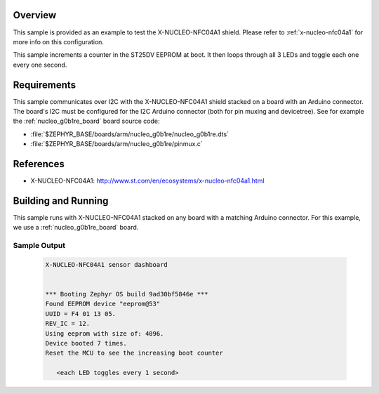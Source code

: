 .. zephyr:code-sample:: x-nucleo-nfc04a1
   :name: X-NUCLEO-NFC04A1 shield
   :relevant-api: eeprom_interface gpio_interface

   Interact with the EEPROM and LEDs of an X-NUCLEO-NFC04A1 shield.

Overview
********
This sample is provided as an example to test the X-NUCLEO-NFC04A1 shield.
Please refer to :ref:`x-nucleo-nfc04a1` for more info on this configuration.

This sample increments a counter in the ST25DV EEPROM at boot. It then
loops through all 3 LEDs and toggle each one every one second.

Requirements
************

This sample communicates over I2C with the X-NUCLEO-NFC04A1 shield
stacked on a board with an Arduino connector. The board's I2C must be
configured for the I2C Arduino connector (both for pin muxing
and devicetree). See for example the :ref:`nucleo_g0b1re_board` board
source code:

- :file:`$ZEPHYR_BASE/boards/arm/nucleo_g0b1re/nucleo_g0b1re.dts`
- :file:`$ZEPHYR_BASE/boards/arm/nucleo_g0b1re/pinmux.c`

References
**********

- X-NUCLEO-NFC04A1: http://www.st.com/en/ecosystems/x-nucleo-nfc04a1.html

Building and Running
********************

This sample runs with X-NUCLEO-NFC04A1 stacked on any board with a matching
Arduino connector. For this example, we use a :ref:`nucleo_g0b1re_board` board.

.. zephyr-app-commands::
   :zephyr-app: samples/shields/x_nucleo_nfc04a1/standard/
   :host-os: unix
   :board: nucleo_g0b1re
   :goals: build
   :compact:

Sample Output
=============

 .. code-block:: console


    X-NUCLEO-NFC04A1 sensor dashboard


    *** Booting Zephyr OS build 9ad30bf5846e ***
    Found EEPROM device "eeprom@53"
    UUID = F4 01 13 05.
    REV_IC = 12.
    Using eeprom with size of: 4096.
    Device booted 7 times.
    Reset the MCU to see the increasing boot counter

       <each LED toggles every 1 second>
